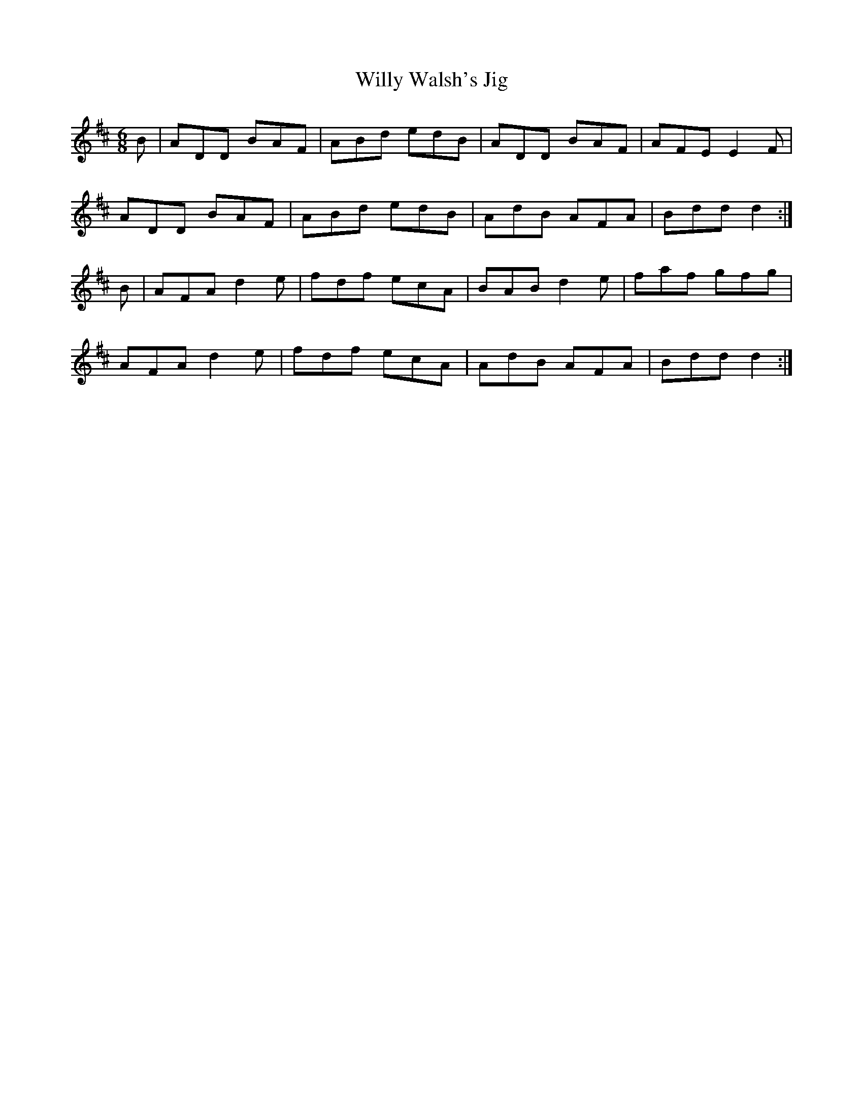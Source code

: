X:823
T:Willy Walsh's Jig
N:"Collected by O'Reilly"
B:O'Neill's 823
M:6/8
L:1/8
K:D
B|ADD BAF|ABd edB|ADD BAF|AFE E2F|
ADD BAF|ABd edB|AdB AFA|Bdd d2:|
B|AFA d2e|fdf ecA|BAB d2e|faf gfg|
AFA d2e|fdf ecA|AdB AFA|Bdd d2:|
